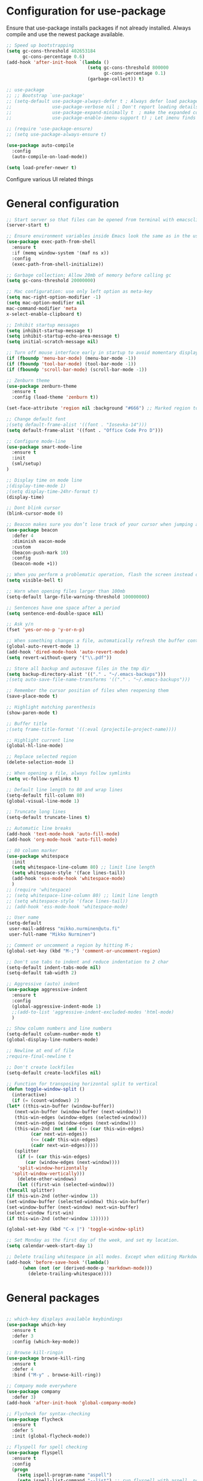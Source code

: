 #+OPTIONS: results:nil

* Configuration for use-package

Ensure that use-package installs packages if not already installed. Always compile and use the newest package available.

#+BEGIN_SRC emacs-lisp
  ;; Speed up bootstrapping
  (setq gc-cons-threshold 402653184
        gc-cons-percentage 0.6)
  (add-hook 'after-init-hook `(lambda ()
                                (setq gc-cons-threshold 800000
                                      gc-cons-percentage 0.1)
                                (garbage-collect)) t)

  ;; use-package
  ;; ;; Bootstrap `use-package'
  ;; (setq-default use-package-always-defer t ; Always defer load package to speed up startup time
  ;;               use-package-verbose nil ; Don't report loading details
  ;;               use-package-expand-minimally t  ; make the expanded code as minimal as possible
  ;;               use-package-enable-imenu-support t) ; Let imenu finds use-package definitions

  ;; (require 'use-package-ensure)
  ;; (setq use-package-always-ensure t)

  (use-package auto-compile
    :config
    (auto-compile-on-load-mode))

  (setq load-prefer-newer t)

#+END_SRC

Configure various UI related things
* General configuration

#+BEGIN_SRC emacs-lisp
  ;; Start server so that files can be opened from terminal with emacsclient
  (server-start t)

  ;; Ensure environment variables inside Emacs look the same as in the user's shell
  (use-package exec-path-from-shell
    :ensure t
    :if (memq window-system '(maf ns x))
    :config
    (exec-path-from-shell-initialize))

  ;; Garbage collection: Allow 20mb of memory before calling gc
  (setq gc-cons-threshold 20000000)

  ;; Mac configuration: use only left option as meta-key
  (setq mac-right-option-modifier -1)
  (setq mac-option-modifier nil
  mac-command-modifier 'meta
  x-select-enable-clipboard t)

  ;; Inhibit startup messages
  (setq inhibit-startup-message t)
  (setq inhibit-startup-echo-area-message t)
  (setq initial-scratch-message nil)

  ;; Turn off mouse interface early in startup to avoid momentary display
  (if (fboundp 'menu-bar-mode) (menu-bar-mode -1))
  (if (fboundp 'tool-bar-mode) (tool-bar-mode -1))
  (if (fboundp 'scroll-bar-mode) (scroll-bar-mode -1))

  ;; Zenburn theme
  (use-package zenburn-theme
    :ensure t
    :config (load-theme 'zenburn t))

  (set-face-attribute 'region nil :background "#666") ;; Marked region to more visible color

  ;; Change default font
  ;(setq default-frame-alist '((font . "Iosevka-14")))
  (setq default-frame-alist '((font . "Office Code Pro D")))

  ;; Configure mode-line
  (use-package smart-mode-line
    :ensure t
    :init
    (sml/setup)
  )

  ;; Display time on mode line
  ;(display-time-mode 1)
  ;(setq display-time-24hr-format t)
  (display-time)

  ;; Dont blink cursor
  (blink-cursor-mode 0)

  ;; Beacon makes sure you don’t lose track of your cursor when jumping around a buffer.
  (use-package beacon
    :defer 4
    :diminish eacon-mode
    :custom
    (beacon-push-mark 10)
    :config
    (beacon-mode +1))

  ;; When you perform a problematic operation, flash the screen instead of ringing the terminal bell
  (setq visible-bell t)

  ;; Warn when opening files larger than 100mb
  (setq-default large-file-warning-threshold 100000000)

  ;; Sentences have one space after a period
  (setq sentence-end-double-space nil)

  ;; Ask y/n
  (fset 'yes-or-no-p 'y-or-n-p)

  ;; When something changes a file, automatically refresh the buffer containing that file so they can’t get out of sync
  (global-auto-revert-mode 1)
  (add-hook 'dired-mode-hook 'auto-revert-mode)
  (setq revert-without-query '("\\.pdf"))

  ;; Store all backup and autosave files in the tmp dir
  (setq backup-directory-alist '(("." . "~/.emacs-backups")))
  ;(setq auto-save-file-name-transforms '(("." . "~/.emacs-backups")))

  ;; Remember the cursor position of files when reopening them
  (save-place-mode t)

  ;; Highlight matching parenthesis
  (show-paren-mode t)

  ;; Buffer title
  ;(setq frame-title-format '((:eval (projectile-project-name))))

  ;; Highlight current line
  (global-hl-line-mode)

  ;; Replace selected region
  (delete-selection-mode 1)

  ;; When opening a file, always follow symlinks
  (setq vc-follow-symlinks t)

  ;; Default line length to 80 and wrap lines
  (setq-default fill-column 80)
  (global-visual-line-mode 1)

  ;; Truncate long lines
  (setq-default truncate-lines t)

  ;; Automatic line breaks
  (add-hook 'text-mode-hook 'auto-fill-mode)
  (add-hook 'org-mode-hook 'auto-fill-mode)

  ;; 80 column marker
  (use-package whitespace
    :init
    (setq whitespace-line-column 80) ;; limit line length
    (setq whitespace-style '(face lines-tail))
    (add-hook 'ess-mode-hook 'whitespace-mode)
    )
  ;; (require 'whitespace)
  ;; (setq whitespace-line-column 80) ;; limit line length
  ;; (setq whitespace-style '(face lines-tail))
  ;; (add-hook 'ess-mode-hook 'whitespace-mode)

  ;; User name
  (setq-default
   user-mail-address "mikko.nurminen@utu.fi"
   user-full-name "Mikko Nurminen")

  ;; Comment or uncomment a region by hitting M-;
  (global-set-key (kbd "M-;") 'comment-or-uncomment-region)

  ;; Don't use tabs to indent and reduce indentation to 2 char
  (setq-default indent-tabs-mode nil)
  (setq-default tab-width 2)

  ;; Aggressive (auto) indent
  (use-package aggressive-indent
    :ensure t
    :config
    (global-aggressive-indent-mode 1)
    ;;(add-to-list 'aggressive-indent-excluded-modes 'html-mode)
    )

  ;; Show column numbers and line numbers
  (setq-default column-number-mode t)
  (global-display-line-numbers-mode)

  ;; Newline at end of file
  ;require-final-newline t

  ;; Don't create lockfiles
  (setq-default create-lockfiles nil)

  ;; Function for transposing horizontal split to vertical
  (defun toggle-window-split ()
    (interactive)
    (if (= (count-windows) 2)
  (let* ((this-win-buffer (window-buffer))
     (next-win-buffer (window-buffer (next-window)))
     (this-win-edges (window-edges (selected-window)))
     (next-win-edges (window-edges (next-window)))
     (this-win-2nd (not (and (<= (car this-win-edges)
           (car next-win-edges))
           (<= (cadr this-win-edges)
           (cadr next-win-edges)))))
     (splitter
      (if (= (car this-win-edges)
         (car (window-edges (next-window))))
      'split-window-horizontally
    'split-window-vertically)))
      (delete-other-windows)
      (let ((first-win (selected-window)))
  (funcall splitter)
  (if this-win-2nd (other-window 1))
  (set-window-buffer (selected-window) this-win-buffer)
  (set-window-buffer (next-window) next-win-buffer)
  (select-window first-win)
  (if this-win-2nd (other-window 1))))))

  (global-set-key (kbd "C-x |") 'toggle-window-split)

  ;; Set Monday as the first day of the week, and set my location.
  (setq calendar-week-start-day 1)

  ;; Delete trailing whitespace in all modes. Except when editing Markdown, because it uses two trailing blanks as a signal to create a line break.
  (add-hook 'before-save-hook '(lambda()
        (when (not (or (derived-mode-p 'markdown-mode)))
          (delete-trailing-whitespace))))
#+END_SRC

* General packages
#+BEGIN_SRC emacs-lisp

  ;; which-key displays available keybindings
  (use-package which-key
    :ensure t
    :defer 3
    :config (which-key-mode))

  ;; Browse kill-ringin
  (use-package browse-kill-ring
    :ensure t
    :defer 4
    :bind ("M-y" . browse-kill-ring))

  ;; Company mode everywhere
  (use-package company
    :defer 3)
  (add-hook 'after-init-hook 'global-company-mode)

  ;; Flycheck for syntax-checking
  (use-package flycheck
    :ensure t
    :defer 5
    :init (global-flycheck-mode))

  ;; Flyspell for spell checking
  (use-package flyspell
    :ensure t
    :config
    (progn
      (setq ispell-program-name "aspell")
      (setq ispell-list-command "--list") ;; run flyspell with aspell, not ispell
      )
    (add-hook 'text-mode-hook 'turn-on-auto-fill)
    (add-hook 'org-mode-hook 'flyspell-mode)
    (add-hook 'gfm-mode-hook 'flyspell-mode)
    (add-hook 'markdown-mode-hook 'flyspell-mode)
    (eval-after-load "flyspell"
      '(progn
         (define-key flyspell-mouse-map [down-mouse-3] #'flyspell-correct-word)
         (define-key flyspell-mouse-map [mouse-3] #'undefined))))

  ;; This packages tries to smartly go to definition leveraging several methods to do so. If one method fails, this package will go on to the next one, eventually falling back to dumb-jump.
  ;; (use-package smart-jump
  ;;   :defer 5
  ;;   :config
  ;;   (smart-jump-setup-default-registers))

  (use-package dumb-jump
    :bind (("M-g o" . dumb-jump-go-other-window)
           ("M-g j" . dumb-jump-go)
           ("M-g i" . dumb-jump-go-prompt)
           ("M-g x" . dumb-jump-go-prefer-external)
           ("M-g z" . dumb-jump-go-prefer-external-other-window))
    :config (setq dumb-jump-selector 'ivy) ;; (setq dumb-jump-selector 'helm)
    :init (dumb-jump-mode)
    :ensure)

  (use-package ace-jump-mode
    :bind
    ("C-c SPC" . ace-jump-mode)
    ("C-c u SPC" . ace-jump-mode-pop-mark)
    ("C-c C-SPC" . ace-jump-line-mode))

  ;; Export to html
  (use-package htmlize
    :ensure t
    :defer 6)

  ;; Ido for interactive completion
  (use-package ido
    :init
    (ido-mode 1)
    (ido-everywhere t)
    (setq ido-enable-flex-matching t))

  ;; Display ido results vertically, rather than horizontally
  (setq ido-decorations (quote ("\n-> " "" "\n   " "\n   ..." "[" "]" " [No match]" " [Matched]" " [Not readable]" " [Too big]" " [Confirm]")))
  (defun ido-disable-line-truncation () (set (make-local-variable 'truncate-lines) nil))
  (add-hook 'ido-minibuffer-setup-hook 'ido-disable-line-truncation)
  (defun ido-define-keys () ;; C-n/p is more intuitive in vertical layout
    (define-key ido-completion-map (kbd "C-n") 'ido-next-match)
    (define-key ido-completion-map (kbd "C-p") 'ido-prev-match))
  (add-hook 'ido-setup-hook 'ido-define-keys)

  ;; Ivy/Swiper/Counsel. Overlaps in functionality with ido, but ido works better in pdf-tools.
  (use-package ivy
    :ensure t
    :diminish
    :bind (("C-c C-r" . ivy-resume)
           ("C-x B" . ivy-switch-buffer-other-window))
    :custom
    (ivy-count-format "(%d/%d) ")
    (ivy-use-virtual-buffers t)
    :config (ivy-mode))

  (use-package ivy-rich
    :ensure t
    :preface
    (defun ivy-rich-switch-buffer-icon (candidate)
      "Returns an icon for the candidate out of `all-the-icons'."
      (with-current-buffer
          (get-buffer candidate)
        (let ((icon (all-the-icons-icon-for-mode major-mode :height 0.9)))
          (if (symbolp icon)
              (all-the-icons-icon-for-mode 'fundamental-mode :height 0.9)
            icon))))
    :config
    (setq ivy-rich--display-transformers-list
    '(ivy-switch-buffer
      (:columns
       ((ivy-rich-switch-buffer-icon (:width 2))
        (ivy-rich-candidate (:width 30))  ; return the candidate itself
        (ivy-rich-switch-buffer-size (:width 7))  ; return the buffer size
        (ivy-rich-switch-buffer-indicators (:width 4 :face error :align right)); return the buffer indicators
        (ivy-rich-switch-buffer-major-mode (:width 12 :face warning))          ; return the major mode info
        (ivy-rich-switch-buffer-project (:width 15 :face success))             ; return project name using `projectile'
        (ivy-rich-switch-buffer-path (:width (lambda (x) (ivy-rich-switch-buffer-shorten-path x (ivy-rich-minibuffer-width 0.3))))))  ; return file path relative to project root or `default-directory' if project is nil
       :predicate
       (lambda (cand) (get-buffer cand)))
      counsel-M-x
      (:columns
       ((counsel-M-x-transformer (:width 40))  ; thr original transformer
        (ivy-rich-counsel-function-docstring (:face font-lock-doc-face))))  ; return the docstring of the command
      counsel-describe-function
      (:columns
       ((counsel-describe-function-transformer (:width 40))  ; the original transformer
        (ivy-rich-counsel-function-docstring (:face font-lock-doc-face))))  ; return the docstring of the function
      counsel-describe-variable
      (:columns
       ((counsel-describe-variable-transformer (:width 40))  ; the original transformer
        (ivy-rich-counsel-variable-docstring (:face font-lock-doc-face))))  ; return the docstring of the variable
      counsel-recentf
      (:columns
       ((ivy-rich-candidate (:width 0.8)) ; return the candidate itself
        (ivy-rich-file-last-modified-time (:face font-lock-comment-face)))))) ; return the last modified time of the file
    (setq ivy-virtual-abbreviate 'full
          ivy-rich-path-style 'abbrev
          ivy-rich-switch-buffer-align-virtual-buffer t)
    (ivy-rich-mode 1))

  (use-package counsel
    :after ivy
    :config (counsel-mode)
    :bind (("C-r" . counsel-minibuffer-history))
    )

  (use-package swiper
    :after ivy
    :bind (("C-s" . swiper)
           ;("C-r" . swiper)
           ("C-M-s" . swiper-all)
           ("M-s m" . swiper-multi)
           ("M-s s" . swiper-thing-at-point)))

                                          ;(add-hook 'pdf-view-mode-hook '(lambda()
                                          ;                                (define-key pdf-view-mode-map "C-s" 'isearch-forward)))

  ;; Project management
  (use-package projectile
    :ensure t
    :config
    (projectile-mode +1)
    (define-key projectile-mode-map (kbd "C-c p") 'projectile-command-map))

  (setq projectile-completion-system 'ivy)

  (use-package counsel-projectile
    :ensure t
    :config
    (add-hook 'after-init-hook 'counsel-projectile-mode))

  ;; Icons (need to use M-x all-the-icons-install-fonts first time)
  (use-package all-the-icons
    :ensure t
    :if
    (when (not (member "all-the-icons" (font-family-list)))
      (all-the-icons-install-fonts t)))

  ;; all-the-icons integration with ivy
  (use-package all-the-icons-ivy
    :ensure t
    :after (all-the-icons ivy)
    :custom
    (all-the-icons-ivy-buffer-commands '(ivy-switch-buffer-other-window))
    :config
    (add-to-list 'all-the-icons-ivy-file-commands 'counsel-dired-jump)
    (add-to-list 'all-the-icons-ivy-file-commands 'counsel-find-library)
    (add-to-list 'all-the-icons-ivy-file-commands 'counsel-projectile-find-dir)
    (all-the-icons-ivy-setup))


  ;; Automate parenthesis and quick movements
  ;; Cheat sheet: https://gist.github.com/pvik/8eb5755cc34da0226e3fc23a320a3c95
  ;; And this tutorial: https://ebzzry.io/en/emacs-pairs/
  (use-package smartparens
    :ensure t
    :defer 5
    :bind (:map smartparens-mode-map
                ("C-M-ö" . sp-unwrap-sexp)
                ("C-M-ä" . sp-backward-unwrap-sexp)
                ("C-M-k" . sp-kill-sexp)
                ("C-M-a" . sp-beginning-of-sexp)
                ("C-M-e" . sp-end-of-sexp)
                ("C-M-f" . sp-forward-sexp)
                ("C-M-b" . sp-backward-sexp)
                ;("C-M-n" . sp-next-sexp)
                ;("C-M-p" . sp-previous-sexp)
                ("C-M-Ö" . sp-forward-slurp-sexp)
                ("C-M-Ä" . sp-forward-barf-sexp)
  )
    :config (progn (show-smartparens-global-mode)))

  (add-hook 'prog-mode-hook 'turn-on-smartparens-strict-mode)
  (add-hook 'markdown-mode-hook 'turn-on-smartparens-strict-mode)
  (add-hook 'ess-mode-hook 'turn-on-smartparens-strict-mode)
  (add-hook 'matlab-mode-hook #'smartparens-mode)

  ;; Expand region
  (use-package expand-region
    :ensure t
    :bind ("C-=" . er/expand-region))

  ;; Highlights recently copied/pasted text.
  (use-package volatile-highlights
    :defer 5
    :diminish volatile-highlights-mode
    :config
    (volatile-highlights-mode +1))

  ;; Highlight same symbols
  (use-package highlight-symbol
    :ensure t
    ;; :bind
    ;; (("M-p" . highlight-symbol-prev)
    ;;  ("M-n" . highlight-symbol-next))
    :config
    (set-face-attribute 'highlight-symbol-face nil
                        :background "#4f4f4f"
                        :foreground "#bfb43b")
    (setq highlight-symbol-idle-delay 0.2)
    (add-hook 'prog-mode-hook 'highlight-symbol-mode)
    (add-hook 'prog-mode-hook #'highlight-symbol-nav-mode)
    )

  ;; Highlight parentheses according to depth
  (use-package rainbow-delimiters
    :ensure t
    :config
    (add-hook 'ess-mode-hook 'rainbow-delimiters-mode)
    (add-hook 'emacs-lisp-mode-hook 'rainbow-delimiters-mode))

  ;; Shift-arrow to change window
  (windmove-default-keybindings)

  ;; Restore window configuration with winner-mode
  (use-package winner
    :defer 1
    :config
    (winner-mode 1))

  ;; Define word
  (use-package define-word
    :ensure t
    :defer 8)

  ;; Search engines
  (use-package engine-mode
    :config (engine-mode t))

  (defengine duckduckgo
    "https://duckduckgo.com/?q=%s"
    :keybinding "d")

  ;; Finance accounting
  (use-package hledger-mode
    :ensure t
    :defer 8
    :mode ("\\.journal\\'" "\\.hledger\\'")
    :bind (("C-c j" . hledger-run-command)
           :map hledger-mode-map
           ("C-c e" . hledger-jentry)
           ("M-p" . hledger/prev-entry)
           ("M-n" . hledger/next-entry))
    :init (setq hledger-jfile "~/Dropbox/Org/finances.journal")
    :config
    (add-to-list 'company-backends 'hledger-company))

  ;; Colors for eshell using xterm-color
  (use-package xterm-color
    :ensure t)

  (defun pvj/eshell-clear-buffer ()
    "Clearing the buffer ensures that the prompt is rendered using the desired faces."
    (interactive)
    (let ((inhibit-read-only t))
      (erase-buffer)
      (eshell-send-input)))

  ;; Coloring output
  (add-hook 'eshell-mode-hook
            (lambda () (progn
                         (beacon-mode -1)
                         (setq xterm-color-preserve-properties t)
                         (setenv "TERM" "xterm-256color")
                         ;; Clearing the buffer ensures that the prompt is rendered
                         ;; using the desired faces
                         (pvj/eshell-clear-buffer))))

  (require 'esh-mode)
  (add-to-list 'eshell-preoutput-filter-functions 'xterm-color-filter)

  (setq eshell-output-filter-functions
        (remove 'eshell-handle-ansi-color eshell-output-filter-functions))
#+END_SRC
* Magit
#+BEGIN_SRC emacs-lisp
  (use-package magit
    :bind
    ("C-x g" . magit-status)
    :config
    (setq git-commit-summary-max-length 50)
    (setq magit-diff-options '("-b")) ; ignore whitespace
    )

  ;; ;; Kill magit buffers when done
  ;; (defun mu-magit-kill-buffers ()
  ;;   "Restore window configuration and kill all Magit buffers."
  ;;   (interactive)
  ;;   (let ((buffers (magit-mode-get-buffers)))
  ;;     (magit-restore-window-configuration)
  ;;     (mapc #'kill-buffer buffers)))

  ;; (bind-key "q" #'mu-magit-kill-buffers magit-status-mode-map)
  (defun kill-magit-diff-buffer-in-current-repo (&rest _)
    "Delete the magit-diff buffer related to the current repo"
    (let ((magit-diff-buffer-in-current-repo
           (magit-mode-get-buffer 'magit-diff-mode)))
      (kill-buffer magit-diff-buffer-in-current-repo)))
  ;;
  ;; When 'C-c C-c' is pressed in the magit commit message buffer,
  ;; delete the magit-diff buffer related to the current repo.
  ;;
  (add-hook 'git-commit-setup-hook
            (lambda ()
              (add-hook 'with-editor-post-finish-hook
                        #'kill-magit-diff-buffer-in-current-repo
                        nil t))) ; the t is important
#+END_SRC
* PDF
#+BEGIN_SRC emacs-lisp
  ;; pdf-tools to replace DocView
  (use-package pdf-tools
    :ensure t
    :mode ("\\.pdf\\'" . pdf-view-mode)
    :bind ("C-c C-g" . pdf-sync-forward-search)
    ;; :bind (:map pdf-view-mode-map
    ;;             ("j" . image-next-line)
    ;;             ("k" . image-previous-line)
    ;;             ("l" . image-forward-hscroll)
    ;;             ("h" . image-backward-hscroll)
    ;;             ("G" . pdf-view-last-page))
    :config
    (custom-set-variables
     '(pdf-tools-handle-upgrades nil)) ; Use brew upgrade pdf-tools instead.
    (setq pdf-info-epdfinfo-program "/usr/local/bin/epdfinfo")
    (setq-default pdf-view-display-size 'fit-page)
    (setq pdf-annot-activate-created-annotations t)
    (add-hook 'pdf-view-mode-hook (lambda () (cua-mode 0))) ;; turn off cua so copy works
    (setq pdf-view-resize-factor 1.1) ;; More fine grained zooming
    (setq pdf-view-use-scaling t)
    (define-key pdf-view-mode-map (kbd "C-s") 'isearch-forward)
    (define-key pdf-view-mode-map (kbd "h") 'pdf-annot-add-highlight-markup-annotation)
    (define-key pdf-view-mode-map (kbd "t") 'pdf-annot-add-text-annotation)
    (define-key pdf-view-mode-map (kbd "D") 'pdf-annot-delete)
    (define-key pdf-view-mode-map (kbd "C-f") 'image-forward-hscroll)
    (define-key pdf-view-mode-map (kbd "C-b") 'image-backward-hscroll)
    (pdf-tools-install :no-query))
  (add-hook 'pdf-view-mode-hook (lambda() (linum-mode -1))) ;; linum-mode may slow pdf viewing
                                          ; auto-revert currently does not work
                                          ;(add-hook 'TeX-after-compilation-finished-functions #'TeX-revert-document-buffer)

  ;;org-mode pdf-tools
  (use-package org-pdfview
    :ensure t
    :defer 6
    :config
    (add-to-list 'org-file-apps '("\\.pdf\\'" . (lambda (file link)
                                                  (org-pdfview-open link)))))

  ;; Save the pdf position
  (use-package pdf-view-restore
    :after pdf-tools
    :config
    (add-hook 'pdf-view-mode-hook 'pdf-view-restore-mode))

#+END_SRC
* Org-mode
#+BEGIN_SRC emacs-lisp
  (use-package org
    :ensure nil
    :defer t
    :config
    ;; (progn
    ;;   (add-to-list 'org-latex-minted-langs '(R "r"))
    ;;   (add-to-list 'org-latex-minted-langs '(python "python")))
    )
  ;; Pretty bullets
  (use-package org-bullets
    :defer t
    :init
    (add-hook 'org-mode-hook 'org-bullets-mode))

  ;; Use syntax highlighting in source blocks while editing.
  (setq org-src-fontify-natively t)

  ;; Make TAB act as if it were issued in a buffer of the language’s major mode.
  (setq org-src-tab-acts-natively t)

  ;; Allow export to markdown and beamer (for presentations).
  (use-package ox-md
    :ensure nil
    :defer t)
  (use-package ox-beamer
    :ensure nil
    :defer t)
  ;; (require 'ox-md)
  ;; (require 'ox-beamer)

  ;; Babel languages
  (org-babel-do-load-languages
   'org-babel-load-languages
   '((R . t)
     (org . t)
     ;; (latex . t)
     (emacs-lisp . t)
     (screen . nil)
     ;;(octave . t)
     ;;(shell . t)
     (matlab . t)
     )
   )

  ;; References
  (use-package org-ref
    :defer t
    :init
    (setq org-latex-prefer-user-labels t))

  ;; Pandoc for org-mode
  (use-package ox-pandoc
    :defer t)

  ;; Auto-revert
  (add-hook 'TeX-after-compilation-finished-functions #'TeX-revert-document-buffer)

  ;; Syntax highlighting when exporting to LaTeX
  (use-package ox-latex
    :ensure nil
    :defer t
    :init
    (add-to-list 'org-latex-packages-alist '("" "minted"))
    (setq org-latex-listings 'minted)
    )
  ;; (require 'ox-latex)
  ;; (add-to-list 'org-latex-packages-alist '("" "minted"))
  ;; (setq org-latex-listings 'minted)

  ;; Allow =pdflatex= to use shell-commands
  ;; This will allow it to use =pygments= as syntax highlighter for exports to PDF
  (setq org-latex-pdf-process
        '("pdflatex -shell-escape -interaction nonstopmode -output-directory %o %f"
          "bibtex %b"
          "biber %b"
          "pdflatex -shell-escape -interaction nonstopmode -output-directory %o %f"
          "pdflatex -shell-escape -interaction nonstopmode -output-directory %o %f"))

  ;; Highlight ipython block, you can add the following to your init file
  ;; (add-to-list 'org-latex-minted-langs '(ipython "python"))

  ;; Inline images after evaluating source code
  (add-hook 'org-babel-after-execute-hook 'org-redisplay-inline-images)

  ;; When editing org-files with source-blocks, we want the source blocks to be themed as they would in their native mode.
  (setq org-src-fontify-natively t
        org-src-tab-acts-natively t
        ;org-confirm-babel-evaluate nil
        )

  ;; Do not ask for code execution when exporting
  ;(setq org-export-babel-evaluate nil)

  ;;When editing a code snippet, use the current window rather than popping open a new one (which shows the same information).
  ;(setq org-src-window-setup 'current-window)

  ;; Keybindings for capture and agenda etc.
  (global-set-key "\C-cl" 'org-store-link)
  (global-set-key "\C-ca" 'org-agenda)
  (global-set-key "\C-cc" 'org-capture)

  ;; Inbox file for tasks
  (setq org-inbox-file "~/Dropbox/Org/inbox.org")

  ;; Agenda files
  (setq org-agenda-files '("~/Dropbox/Org/home.org"
                           "~/Dropbox/Org/work.org"
                           "~/Dropbox/Org/freetime.org"))

  ;; Mark when the task was dome
  (setq org-log-done 'time)

  ;; TODO keywords
  (setq org-todo-keywords
        '((sequence "TODO(t)" "NEXT(n)" "WAIT(w@/!)" "|" "DONE(d)" "CANCELED(c@)")))

  ;; Org-capture templates
  (setq org-capture-templates
        '(("t" "Todo" entry (file org-inbox-file)
           "* TODO %?\n %U\n")

          ("r" "Research ideas" entry (file+headline "~/Dropbox/Org/resideas.org" "Research ideas")
           "* %?\n")

          ("m" "Media" entry (file+headline "~/Dropbox/Org/freetime.org" "Elokuvat ja videot")
           "* %?\n")

          ("n" "Notes" entry (file "~/Dropbox/Org/notes.org")
           "* %?\n")

          ("j" "Journal" entry (file+datetree "~/Dropbox/Org/journal.org" "Päiväkirja")
           "* %?\n")
          ))

  ;; Org tags
  (setq org-tag-alist (quote (("@office" . ?o)
                              ("@home" . ?h)
                              ("@freetime" . ?f)
                              (:newline)
                              ("WAITING" . ?W)
                              ("CANCELLED" . ?C))))

  (setq org-fast-tag-selection-single-key nil)

  ;; To make sure that tasks with child tasks are not completed prematurely:
  (setq org-enforce-todo-dependencies t)

  ;; Archiving stuff
  (setq org-archive-location "~/Dropbox/Org/Archive/archive.org::* From %s")

  ;; Auto save org-files, so that we prevent the locking problem between computers
  ;(add-hook 'auto-save-hook 'org-save-all-org-buffers)

  ;; Org agenda custom commands
  (setq org-agenda-custom-commands
        '(("d" "Default Agenda View"
           ((agenda "" ((org-agenda-span 'day)
                        (org-deadline-warning-days 90)))
            (todo "NEXT" ((org-agenda-overriding-header "Next to do")))
            (todo "" ((org-agenda-files '("~/Dropbox/Org/inbox.org"))
                      (org-agenda-overriding-header "To refile")))
            (todo ""
                  ((org-agenda-skip-function '(org-agenda-skip-entry-if 'scheduled 'deadline 'todo '("NEXT")))
                   (org-agenda-overriding-header "Other to do")))
            ))))

  ;; Refile targets
  (setq org-refile-targets '((org-agenda-files :maxlevel . 2)))

  ;; Show calendar week in calendar
  (setq calendar-week-start-day 1)

  (setq calendar-intermonth-text
        '(propertize
          (format "%2d"
                  (car
                   (calendar-iso-from-absolute
                    (calendar-absolute-from-gregorian (list month day year)))))
          'font-lock-face 'font-lock-warning-face))

  (setq calendar-intermonth-header
        (propertize "CW"
                    'font-lock-face 'font-lock-keyword-face))

                                          ;(add-hook 'org-agenda-finalize-hook #'org-fit-window-to-buffer)
#+END_SRC

* AUCTeX
#+BEGIN_SRC emacs-lisp
  (use-package tex
    :defer t
    :ensure auctex
    :ensure company-auctex
    ;; :defer t
    :init
    (add-hook 'LaTeX-mode-hook 'visual-line-mode)
    (add-hook 'LaTeX-mode-hook 'flyspell-mode)
    (add-hook 'LaTeX-mode-hook 'LaTeX-math-mode)
    (add-hook 'LaTeX-mode-hook 'turn-on-reftex)
    ;; Minted package produces errors without shell-escape
    (add-hook 'TeX-mode-hook
              (lambda ()
                (setq TeX-command-extra-options "-shell-escape -synctex=1")
                )
              )
    ;; (add-hook 'LaTeX-mode-hook 'auto-complete-mode)
    (setq reftex-plug-into-AUCTeX t)
    (setq Tex-auto-save t)
    (setq TeX-parse-self t)
    (setq-default TeX-master nil)
    (add-to-list 'auto-mode-alist '("\\.tex$" . LaTeX-mode)); force LaTeX-mode
    :config
    ;; Update PDF buffers after successful LaTeX runs
    (add-hook 'TeX-after-TeX-LaTeX-command-finished-hook
              #'TeX-revert-document-buffer)
    (setq TeX-view-program-selection '((output-pdf "pdf-tools"))
          TeX-source-correlate-method 'synctex
          TeX-source-correlate-start-server t)
    (setq TeX-view-program-list '(("pdf-tools" "TeX-pdf-tools-sync-view")))
    )

  ;; Auto-completion for LaTeX
  (use-package company-auctex
    :defer t
    :ensure t
    :config
    (company-auctex-init)
    )
#+END_SRC
* R and markdown
#+BEGIN_SRC emacs-lisp

  ;; ESS
  (use-package ess
    :ensure t
    :defer 2
    :config
    (setq ess-smart-S-assign-key -1
          ess-directory 'nil
          ess-ask-for-ess-directory nil
          ess-tab-complete-in-script t
          ess-eldoc-show-on-symbol 'nil
          ess-fancy-comments 'nil
          comint-scroll-to-bottom-on-input t
          comint-scroll-to-bottom-on-output t
          comint-move-point-for-output t
          ess-default-style 'RStudio
          flycheck-lintr-linters "with_defaults(object_usage_linter = NULL)")
    (setq ess-eval-visibly 'nowait)
    (add-hook 'ess-R-post-run-hook 'ess-execute-screen-options))

  ;; Buffer setup similar to Rstudio
  (setq display-buffer-alist
        `(("*R Dired"
           (display-buffer-reuse-window display-buffer-in-side-window)
           (side . right)
           (slot . -1)
           (window-width . 0.29)
           (reusable-frames . nil))
          ("*R"
           (display-buffer-reuse-window display-buffer-at-bottom)
           (window-width . 0.39)
           (window-height . 0.35)
           (reusable-frames . nil))
          ("*Help"
           (display-buffer-reuse-window display-buffer-in-side-window)
           (side . right)
           (slot . 1)
           (window-width . 0.29)
           (reusable-frames . nil))))

  ;; Code highlighting via polymode
  (use-package markdown-mode
    :ensure t
    :defer 2
    :mode
    (("README\\.md\\'" . gfm-mode)
     ("\\.md\\'" . markdown-mode)
     ("\\.markdown\\'" . markdown-mode))
    ;:init
    ;(setq markdown-command "markdown")
    )

  (use-package pandoc-mode
    :config
    (add-hook 'markdown-mode-hook 'pandoc-mode))


  (use-package polymode
    :ensure markdown-mode
    :ensure poly-R
    :ensure poly-noweb
    :defer 2
    :config
    ;; R/tex polymodes
    (add-to-list 'auto-mode-alist '("\\.Rnw" . poly-noweb+r-mode))
    (add-to-list 'auto-mode-alist '("\\.rnw" . poly-noweb+r-mode))
    (add-to-list 'auto-mode-alist '("\\.Rmd" . poly-markdown+r-mode))
    ;; org-mode poly (not working at the moment)
    ;; (add-to-list 'auto-mode-alist '("\\.org" . poly-org-mode))
    ;; Make sure r-mode is loaded
    ;; (autoload 'r-mode "ess-site.el" "Major mode for editing R source." t)

    ;; Add a chunk for rmarkdown
    ;; Need to add a keyboard shortcut
    ;; https://emacs.stackexchange.com/questions/27405/insert-code-chunk-in-r-markdown-with-yasnippet-and-polymode
    ;; (defun insert-r-chunk (header)
    ;;   "Insert an r-chunk in markdown mode. Necessary due to interactions between polymode and yas snippet"
    ;;   (interactive "sHeader: ")
    ;;   (insert (concat "```{r " header "}\n\n\n```"))
    ;;   (forward-line -2))
    ;; (define-key poly-markdown+r-mode-map (kbd "M-c") #'insert-r-chunk)
    )

  (use-package poly-markdown
    :ensure polymode
    :defer t
    :config
    ;; Wrap lines at column limit, but don't put hard returns in
    (add-hook 'markdown-mode-hook (lambda () (visual-line-mode 1)))
    ;; Flyspell on
    ;(add-hook 'markdown-mode-hook (lambda () (flyspell-mode 1)))
    )

  ;; poly-R
  (use-package poly-R
    :ensure polymode
    :ensure poly-markdown
    :ensure poly-noweb
    :defer t
    :config
    ;; Add a chunk for rmarkdown
    ;; Need to add a keyboard shortcut
    ;; https://emacs.stackexchange.com/questions/27405/insert-code-chunk-in-r-markdown-with-yasnippet-and-polymode
    ;; (defun insert-r-chunk (header)
    ;;   "Insert an r-chunk in markdown mode. Necessary due to interactions between polymode and yas snippet"
    ;;   (interactive "sHeader: ")
    ;;   (insert (concat "```{r " header "}\n\n\n```"))
    ;;   (forward-line -2))
    ;; (define-key poly-markdown+r-mode-map (kbd "M-c") #'insert-r-chunk)
  )

  ;; Extra syntax highlighting
  (setq ess-R-font-lock-keywords
        '((ess-R-fl-keyword:modifiers . t) ; default
          (ess-R-fl-keyword:fun-defs . t) ; default
          (ess-R-fl-keyword:keywords . t) ; default
          (ess-R-fl-keyword:assign-ops . t) ; default
          (ess-R-fl-keyword:constants . t) ; default
          (ess-fl-keyword:fun-calls . t)
          (ess-fl-keyword:numbers . nil)
          (ess-fl-keyword:operators . nil)
          (ess-fl-keyword:delimiters . nil)
          (ess-fl-keyword:= . nil)
          (ess-R-fl-keyword:F&T . nil)))
#+END_SRC
* Octave
#+BEGIN_SRC emacs-lisp
  ;;  (setq auto-mode-alist
  ;;       (cons '("\\.m$" . octave-mode) auto-mode-alist))

  ;; (add-hook 'octave-mode-hook
  ;;           (lambda ()
  ;;             (abbrev-mode 1)
  ;;             (auto-fill-mode 1)
  ;;             (if (eq window-system 'x)
  ;;                 (font-lock-mode 1))
  ;;             (progn (setq octave-comment-char ?%)
  ;;                     (setq comment-start "% ")
  ;;                     (setq comment-add 0))))
#+END_SRC
* Matlab
#+BEGIN_SRC emacs-lisp
  (use-package matlab-mode
    :ensure t
    :mode ("\\.m$" . matlab-mode)
    :bind (:map matlab-shell-mode-map
                ("C-c C-c" . term-interrupt-subjob))
    :init
    (setq matlab-shell-command "/Applications/MATLAB_R2019b.app/bin/matlab"
          matlab-indent-function t)
    (eval-after-load 'matlab
      '(add-to-list 'matlab-shell-command-switches "-nosplash")))
#+END_SRC
* Python
#+BEGIN_SRC emacs-lisp
  (use-package elpy
    :ensure t
    :init
    (elpy-enable)
    :config
    (setq python-shell-interpreter "ipython"
          python-shell-interpreter-args "--simple-prompt -c exec('__import__(\\'readline\\')') -i")
    )

  ;; Enable flycheck
  (when (require 'flycheck nil t)
    (setq elpy-modules (delq 'elpy-module-flymake elpy-modules))
    (add-hook 'elpy-mode-hook 'flycheck-mode))

#+END_SRC
* Elfeed
#+BEGIN_SRC emacs-lisp
  ;; Elfeed

  ;; functions to support syncing .elfeed between machines makes sure elfeed reads index from disk before launching
  (defun bjm/elfeed-load-db-and-open ()
    "Wrapper to load the elfeed db from disk before opening."
    (interactive)
    (elfeed-db-load)
    (elfeed)
    (elfeed-search-update--force))

  ;; write to disk when quiting
  (defun bjm/elfeed-save-db-and-bury ()
    "Wrapper to save the elfeed db to disk before burying buffer."
    (interactive)
    (elfeed-db-save)
    (quit-window))

  ;; Mark all posts as read
  (defun elfeed-mark-all-as-read ()
    (interactive)
    (mark-whole-buffer)
    (elfeed-search-untag-all-unread))

  ;; linking and capturing
  (defun elfeed-link-title (entry)
    "Copy the entry title and URL as org link to the clipboard."
    (interactive)
    (let* ((link (elfeed-entry-link entry))
           (title (elfeed-entry-title entry))
           (titlelink (concat "[[" link "][" title "]]")))
      (when titlelink
        (kill-new titlelink)
        (x-set-selection 'PRIMARY titlelink)
        (message "Yanked: %s" titlelink))))

  ;; show mode
  (defun elfeed-show-link-title ()
    "Copy the current entry title and URL as org link to the clipboard."
    (interactive)
    (elfeed-link-title elfeed-show-entry))

  (defun elfeed-show-quick-url-note ()
    "Fastest way to capture entry link to org agenda from elfeed show mode"
    (interactive)
    (elfeed-link-title elfeed-show-entry)
    (org-capture nil "n")
    (yank)
    (org-capture-finalize))

  ;; search mode
  (defun elfeed-search-link-title ()
    "Copy the current entry title and URL as org link to the clipboard."
    (interactive)
    (let ((entries (elfeed-search-selected)))
      (cl-loop for entry in entries
               when (elfeed-entry-link entry)
               do (elfeed-link-title entry))))

  (defun elfeed-search-quick-url-note ()
    "In search mode, capture the title and link for the selected
         entry or entries in org aganda."
    (interactive)
    (let ((entries (elfeed-search-selected)))
      (cl-loop for entry in entries
               do (elfeed-untag entry 'unread)
               when (elfeed-entry-link entry)
               do (elfeed-link-title entry)
               do (org-capture nil "n")
               do (yank)
               do (org-capture-finalize)
               (mapc #'elfeed-search-update-entry entries))
      (unless (use-region-p) (forward-line))))

  (use-package elfeed
    :ensure t
    ;; :bind (:map elfeed-search-mode-map
    ;;             ("q" . bjm/elfeed-save-db-and-bury)
    ;;             ("Q" . bjm/elfeed-save-db-and-bury)
    ;;             ("m" . elfeed-toggle-star)
    ;;             ("M" . elfeed-toggle-star))
    :init
    (setq my/default-elfeed-search-filter "@1-month-ago +unread")
    (setq-default elfeed-search-filter my/default-elfeed-search-filter)
    :custom
    (shr-width 80)
    (shr-max-image-proportion 0.2)
    :config
    (setq elfeed-search-title-max-width 80)
    (setq elfeed-search-title-min-width 80)
  )

  (define-key elfeed-show-mode-map (kbd "l") 'elfeed-show-link-title)
  (define-key elfeed-show-mode-map (kbd "v") 'elfeed-show-quick-url-note)

  (define-key elfeed-search-mode-map (kbd "R") 'elfeed-mark-all-as-read)
  (define-key elfeed-search-mode-map (kbd "q") 'bjm/elfeed-save-db-and-bury)
  (define-key elfeed-search-mode-map (kbd "Q") 'bjm/elfeed-save-db-and-bury)
  (define-key elfeed-search-mode-map (kbd "m") 'elfeed-toggle-star)
  (define-key elfeed-search-mode-map (kbd "M") 'elfeed-toggle-star)
  (define-key elfeed-search-mode-map (kbd "l") 'elfeed-search-link-title)
  (define-key elfeed-search-mode-map (kbd "v") 'elfeed-search-quick-url-note)

  (setq elfeed-use-curl t)
  (setq elfeed-db-directory "~/Dropbox/Org/elfeed/elfeeddb")
  (load "~/Dropbox/Org/elfeed/elfeed-feeds.el")

  ;; Configure the Elfeed RSS reader with an Orgmode file
  ;; (use-package elfeed-org
  ;;   :ensure t
  ;;   :config
  ;;   (elfeed-org)
  ;;   (setq rmh-elfeed-org-files (list "~/Dropbox/Org/elfeed/elfeed.org")))

  ;; Various bits and pieces to enhance the Elfeed user experience.
  (use-package elfeed-goodies
    :ensure t
    :config
    (elfeed-goodies/setup))

  ;; (setq elfeed-feeds
  ;; '("http://nullprogram.com/feed/"
  ;;   "http://planet.emacsen.org/atom.xml"))
#+END_SRC
* Custom key bindings
#+BEGIN_SRC emacs-lisp
  ;; Unbind C-z
  (global-unset-key (kbd "C-z"))

  ;; I keep a custom-bindings-map that holds all my custom bindings. This map can be activated by toggling a simple minor-mode that does nothing more than activating the map. This inhibits other major-modes to override these bindings. I keep this at the end of the init-file to make sure that all functions are actually defined.
  (defvar custom-bindings-map (make-keymap)
    "A keymap for custom bindings.")

  ;; Bindings for define-word
  (define-key custom-bindings-map (kbd "C-c M-d") 'define-word-at-point)

  ;; Change flyspell dictionary to Finnish / English
  (global-set-key (kbd "C-c F")
                  (lambda()(interactive)
                    (ispell-change-dictionary "finnish")
                    (flyspell-buffer)))

  (global-set-key (kbd "C-c E")
                  (lambda()(interactive)
                    (ispell-change-dictionary "english")
                    (flyspell-buffer)))

  ;; Define the minor mode
  (define-minor-mode custom-bindings-mode
    "A mode that activates custom-bindings."
    t nil custom-bindings-map)
#+END_SRC

